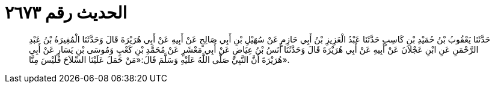 
= الحديث رقم ٢٦٧٣

[quote.hadith]
حَدَّثَنَا يَعْقُوبُ بْنُ حُمَيْدِ بْنِ كَاسِبٍ حَدَّثَنَا عَبْدُ الْعَزِيزِ بْنُ أَبِي حَازِمٍ عَنْ سُهَيْلِ بْنِ أَبِي صَالِحٍ عَنْ أَبِيهِ عَنْ أَبِي هُرَيْرَةَ قَالَ وَحَدَّثَنَا الْمُغِيرَةُ بْنُ عَبْدِ الرَّحْمَنِ عَنِ ابْنِ عَجْلاَنَ عَنْ أَبِيهِ عَنْ أَبِي هُرَيْرَةَ قَالَ وَحَدَّثَنَا أَنَسُ بْنُ عِيَاضٍ عَنْ أَبِي مَعْشَرٍ عَنْ مُحَمَّدِ بْنِ كَعْبٍ وَمُوسَى بْنِ يَسَارٍ عَنْ أَبِي هُرَيْرَةَ أَنَّ النَّبِيَّ صَلَّى اللَّهُ عَلَيْهِ وَسَلَّمَ قَالَ:«مَنْ حَمَلَ عَلَيْنَا السِّلاَحَ فَلَيْسَ مِنَّا».
